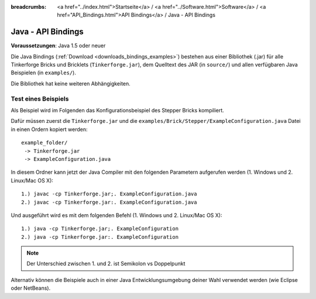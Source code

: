 
:breadcrumbs: <a href="../index.html">Startseite</a> / <a href="../Software.html">Software</a> / <a href="API_Bindings.html">API Bindings</a> / Java - API Bindings

.. _api_bindings_java:

Java - API Bindings
===================

**Voraussetzungen**: Java 1.5 oder neuer

Die Java Bindings (:ref:`Download <downloads_bindings_examples>`) bestehen aus
einer Bibliothek (.jar) für alle Tinkerforge
Bricks und Bricklets (``Tinkerforge.jar``), dem Quelltext des JAR (in
``source/``) und allen verfügbaren Java Beispielen (in ``examples/``).

Die Bibliothek hat keine weiteren Abhängigkeiten.


Test eines Beispiels
--------------------

Als Beispiel wird im Folgenden das Konfigurationsbeispiel des Stepper Bricks
kompiliert.

Dafür müssen zuerst die ``Tinkerforge.jar`` und die
``examples/Brick/Stepper/ExampleConfiguration.java`` Datei in einen Ordern
kopiert werden::

 example_folder/
  -> Tinkerforge.jar
  -> ExampleConfiguration.java

In diesem Ordner kann jetzt der Java Compiler mit den folgenden Parametern
aufgerufen werden (1. Windows und 2. Linux/Mac OS X)::

 1.) javac -cp Tinkerforge.jar;. ExampleConfiguration.java
 2.) javac -cp Tinkerforge.jar:. ExampleConfiguration.java

Und ausgeführt wird es mit dem folgenden Befehl (1. Windows und 2. Linux/Mac OS X)::

 1.) java -cp Tinkerforge.jar;. ExampleConfiguration
 2.) java -cp Tinkerforge.jar:. ExampleConfiguration

.. note::
  Der Unterschied zwischen 1. und 2. ist Semikolon vs Doppelpunkt

Alternativ können die Beispiele auch in einer Java Entwicklungsumgebung deiner
Wahl verwendet werden (wie Eclipse oder NetBeans).
